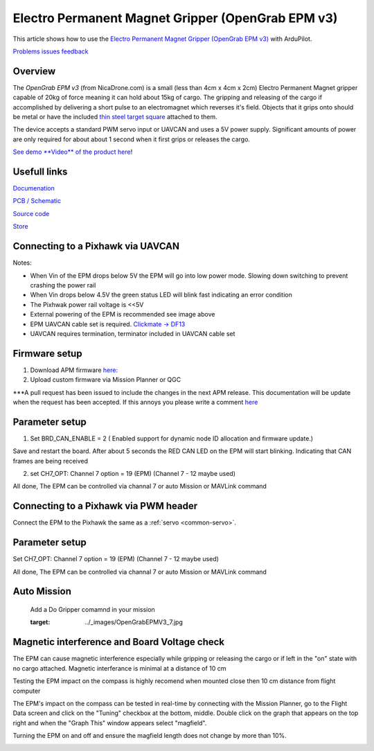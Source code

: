 .. _common-electro-permanent-magnet-gripper:

=========================================
Electro Permanent Magnet Gripper (OpenGrab EPM v3)
=========================================

This article shows how to use the `Electro Permanent Magnet Gripper (OpenGrab EPM v3) <http://nicadrone.com/index.php?id_product=66&controller=product>`__
with ArduPilot.

`Problems issues feedback <mailto:Andreas@NicaDrone.com?Subject=Problems%20issues%20feedback>`__


Overview
========

The *OpenGrab EPM v3* (from NicaDrone.com) is a small (less than 4cm x 4cm x 2cm)
Electro Permanent Magnet gripper capable of 20kg of force meaning it can
hold about 15kg of cargo.  The gripping and releasing of the cargo if
accomplished by delivering a short pulse to an electromagnet which
reverses it's field.  Objects that it grips onto should be metal or have
the included `thin steel target square <http://nicadrone.com/index.php?id_product=15&controller=product>`__
attached to them.

The device accepts a standard PWM servo input or UAVCAN and uses a 5V power
supply.  Significant amounts of power are only required for about about 1
second when it first grips or releases the cargo.

`See demo **Video** of the product here <https://youtu.be/ggvm-GQxwaY>`__!

Usefull links
=============
`Documenation <https://docs.zubax.com/opengrab_epm_v3>`__

`PCB / Schematic <https://upverter.com/ctech4285/b9557d6903c36f55/OpenGrab-EPM-V3R4B/  ***Revision is printed on PCB>`__

`Source code <https://github.com/Zubax/opengrab_epm_v3>`__

`Store <http://NicaDrone.com>`__


Connecting to a Pixhawk via UAVCAN
==================================

.. image:: ../../../images/OpenGrabEPMV3_2.jpg
    :target: ../_images/OpenGrabEPMV3_2.jpg


Notes:

- When Vin of the EPM drops below 5V the EPM will go into low power mode. Slowing down switching to prevent crashing the power rail
- When Vin drops below 4.5V the green status LED will blink fast indicating an error condition
- The Pixhwak power rail voltage is <<5V
- External powering of the EPM is recommended see image above
- EPM UAVCAN cable set is required. `Clickmate -> DF13 <http://nicadrone.com/index.php?id_product=69&controller=product>`__
- UAVCAN requires termination, terminator included in UAVCAN cable set


Firmware setup
==============

1.       Download APM firmware `here: <https://files.zubax.com/3rdparty/APM/uavcan_epm/>`__
2.       Upload custom firmware via Mission Planner or QGC
 
***A pull request has been issued to include the changes in the next APM release. This documentation will be update when the request has been accepted. If this annoys you please write a comment `here <https://github.com/ArduPilot/ardupilot/pull/4361>`__

Parameter setup
===============

1.       Set BRD_CAN_ENABLE = 2 ( Enabled support for dynamic node ID allocation and firmware update.)

Save and restart the board. 
After about 5 seconds the RED CAN LED on the EPM will start blinking. Indicating that CAN frames are being received

.. image:: ../../../images/OpenGrabEPMV3_3.jpg
    :target: ../_images/OpenGrabEPMV3_3.jpg
    
2.       set CH7_OPT: Channel 7 option = 19 (EPM) (Channel 7 - 12 maybe used) 


.. image:: ../../../images/OpenGrabEPMV3_4.jpg
    :target: ../_images/OpenGrabEPMV3_4.jpg
    
All done, The EPM can be controlled via channal 7 or auto Mission or MAVLink command   


Connecting to a Pixhawk via PWM header
======================================

Connect the EPM to the Pixhawk the same as a :ref:`servo <common-servo>`.

.. image:: ../../../images/OpenGrabEPMV3_5.jpg
    :target: ../_images/OpenGrabEPMV3_5.jpg



Parameter setup 
===============


Set CH7_OPT: Channel 7 option = 19 (EPM) (Channel 7 - 12 maybe used) 

.. image:: ../../../images/OpenGrabEPMV3_6.jpg
    :target: ../_images/OpenGrabEPMV3_6.jpg
    
    
All done, The EPM can be controlled via channal 7 or auto Mission or MAVLink command     




Auto Mission
============

    Add a Do Gripper comamnd in your mission
    
    .. image:: ../../../images/OpenGrabEPMV3_7.jpg
    :target: ../_images/OpenGrabEPMV3_7.jpg
    
    
Magnetic interference and Board Voltage check
=============================================

The EPM can cause magnetic interference especially while gripping or
releasing the cargo or if left in the "on" state with no cargo
attached.  
Magnetic interferance is minimal at a distance of 10 cm

Testing the EPM impact on the compass is highly recomend when mounted close then 10 cm distance from flight computer

The EPM's impact on the compass can be tested in real-time by connecting
with the Mission Planner, go to the Flight Data screen and click on the
"Tuning" checkbox at the bottom, middle.  Double click on the graph that
appears on the top right and when the "Graph This" window appears select
"magfield".

Turning the EPM on and off and ensure the magfield length does not
change by more than 10%.

.. image:: ../../../images/mag_field.jpg
    :target: ../_images/mag_field.jpg
    
    

